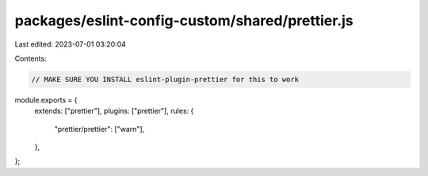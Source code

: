 packages/eslint-config-custom/shared/prettier.js
================================================

Last edited: 2023-07-01 03:20:04

Contents:

.. code-block:: js

    // MAKE SURE YOU INSTALL eslint-plugin-prettier for this to work
module.exports = {
  extends: ["prettier"],
  plugins: ["prettier"],
  rules: {
    "prettier/prettier": ["warn"],
  },
};


